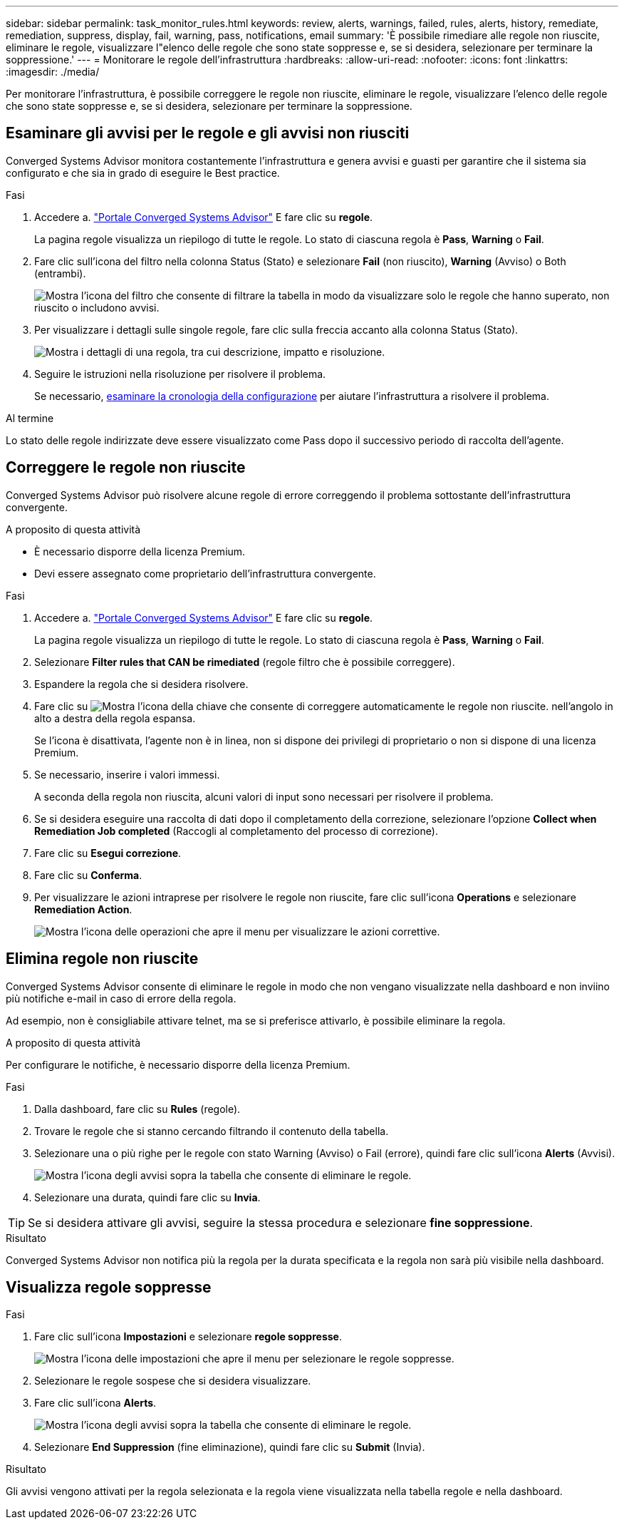 ---
sidebar: sidebar 
permalink: task_monitor_rules.html 
keywords: review, alerts, warnings, failed, rules, alerts, history, remediate, remediation, suppress, display, fail, warning, pass, notifications, email 
summary: 'È possibile rimediare alle regole non riuscite, eliminare le regole, visualizzare l"elenco delle regole che sono state soppresse e, se si desidera, selezionare per terminare la soppressione.' 
---
= Monitorare le regole dell'infrastruttura
:hardbreaks:
:allow-uri-read: 
:nofooter: 
:icons: font
:linkattrs: 
:imagesdir: ./media/


[role="lead"]
Per monitorare l'infrastruttura, è possibile correggere le regole non riuscite, eliminare le regole, visualizzare l'elenco delle regole che sono state soppresse e, se si desidera, selezionare per terminare la soppressione.



== Esaminare gli avvisi per le regole e gli avvisi non riusciti

Converged Systems Advisor monitora costantemente l'infrastruttura e genera avvisi e guasti per garantire che il sistema sia configurato e che sia in grado di eseguire le Best practice.

.Fasi
. Accedere a. https://csa.netapp.com/["Portale Converged Systems Advisor"^] E fare clic su *regole*.
+
La pagina regole visualizza un riepilogo di tutte le regole. Lo stato di ciascuna regola è *Pass*, *Warning* o *Fail*.

. Fare clic sull'icona del filtro nella colonna Status (Stato) e selezionare *Fail* (non riuscito), *Warning* (Avviso) o Both (entrambi).
+
image:screenshot_rules_filter.gif["Mostra l'icona del filtro che consente di filtrare la tabella in modo da visualizzare solo le regole che hanno superato, non riuscito o includono avvisi."]

. Per visualizzare i dettagli sulle singole regole, fare clic sulla freccia accanto alla colonna Status (Stato).
+
image:screenshot_rules_information.gif["Mostra i dettagli di una regola, tra cui descrizione, impatto e risoluzione."]

. Seguire le istruzioni nella risoluzione per risolvere il problema.
+
Se necessario, <<Analisi della cronologia di un'infrastruttura,esaminare la cronologia della configurazione>> per aiutare l'infrastruttura a risolvere il problema.



.Al termine
Lo stato delle regole indirizzate deve essere visualizzato come Pass dopo il successivo periodo di raccolta dell'agente.



== Correggere le regole non riuscite

Converged Systems Advisor può risolvere alcune regole di errore correggendo il problema sottostante dell'infrastruttura convergente.

.A proposito di questa attività
* È necessario disporre della licenza Premium.
* Devi essere assegnato come proprietario dell'infrastruttura convergente.


.Fasi
. Accedere a. https://csa.netapp.com/["Portale Converged Systems Advisor"^] E fare clic su *regole*.
+
La pagina regole visualizza un riepilogo di tutte le regole. Lo stato di ciascuna regola è *Pass*, *Warning* o *Fail*.

. Selezionare *Filter rules that CAN be rimediated* (regole filtro che è possibile correggere).
. Espandere la regola che si desidera risolvere.
. Fare clic su image:wrench_icon.jpg["Mostra l'icona della chiave che consente di correggere automaticamente le regole non riuscite."] nell'angolo in alto a destra della regola espansa.
+
Se l'icona è disattivata, l'agente non è in linea, non si dispone dei privilegi di proprietario o non si dispone di una licenza Premium.

. Se necessario, inserire i valori immessi.
+
A seconda della regola non riuscita, alcuni valori di input sono necessari per risolvere il problema.

. Se si desidera eseguire una raccolta di dati dopo il completamento della correzione, selezionare l'opzione *Collect when Remediation Job completed* (Raccogli al completamento del processo di correzione).
. Fare clic su *Esegui correzione*.
. Fare clic su *Conferma*.
. Per visualizzare le azioni intraprese per risolvere le regole non riuscite, fare clic sull'icona *Operations* e selezionare *Remediation Action*.
+
image:operations_icon.gif["Mostra l'icona delle operazioni che apre il menu per visualizzare le azioni correttive."]





== Elimina regole non riuscite

Converged Systems Advisor consente di eliminare le regole in modo che non vengano visualizzate nella dashboard e non inviino più notifiche e-mail in caso di errore della regola.

Ad esempio, non è consigliabile attivare telnet, ma se si preferisce attivarlo, è possibile eliminare la regola.

.A proposito di questa attività
Per configurare le notifiche, è necessario disporre della licenza Premium.

.Fasi
. Dalla dashboard, fare clic su *Rules* (regole).
. Trovare le regole che si stanno cercando filtrando il contenuto della tabella.
. Selezionare una o più righe per le regole con stato Warning (Avviso) o Fail (errore), quindi fare clic sull'icona *Alerts* (Avvisi).
+
image:screenshot_rules_suppress.gif["Mostra l'icona degli avvisi sopra la tabella che consente di eliminare le regole."]

. Selezionare una durata, quindi fare clic su *Invia*.



TIP: Se si desidera attivare gli avvisi, seguire la stessa procedura e selezionare *fine soppressione*.

.Risultato
Converged Systems Advisor non notifica più la regola per la durata specificata e la regola non sarà più visibile nella dashboard.



== Visualizza regole soppresse

.Fasi
. Fare clic sull'icona *Impostazioni* e selezionare *regole soppresse*.
+
image:screenshot_suppressed_rules.gif["Mostra l'icona delle impostazioni che apre il menu per selezionare le regole soppresse."]

. Selezionare le regole sospese che si desidera visualizzare.
. Fare clic sull'icona *Alerts*.
+
image:screenshot_rules_suppress.gif["Mostra l'icona degli avvisi sopra la tabella che consente di eliminare le regole."]

. Selezionare *End Suppression* (fine eliminazione), quindi fare clic su *Submit* (Invia).


.Risultato
Gli avvisi vengono attivati per la regola selezionata e la regola viene visualizzata nella tabella regole e nella dashboard.
